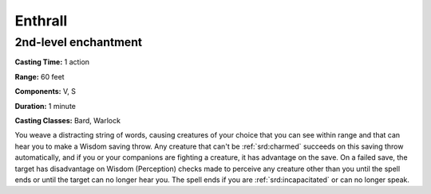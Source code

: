 
.. _srd:enthrall:

Enthrall
-------------------------------------------------------------

2nd-level enchantment
^^^^^^^^^^^^^^^^^^^^^

**Casting Time:** 1 action

**Range:** 60 feet

**Components:** V, S

**Duration:** 1 minute

**Casting Classes:** Bard, Warlock

You weave a distracting string of words, causing creatures of your
choice that you can see within range and that can hear you to make a
Wisdom saving throw. Any creature that can't be :ref:`srd:charmed` succeeds on this
saving throw automatically, and if you or your companions are fighting a
creature, it has advantage on the save. On a failed save, the target has
disadvantage on Wisdom (Perception) checks made to perceive any creature
other than you until the spell ends or until the target can no longer
hear you. The spell ends if you are :ref:`srd:incapacitated` or can no longer
speak.
